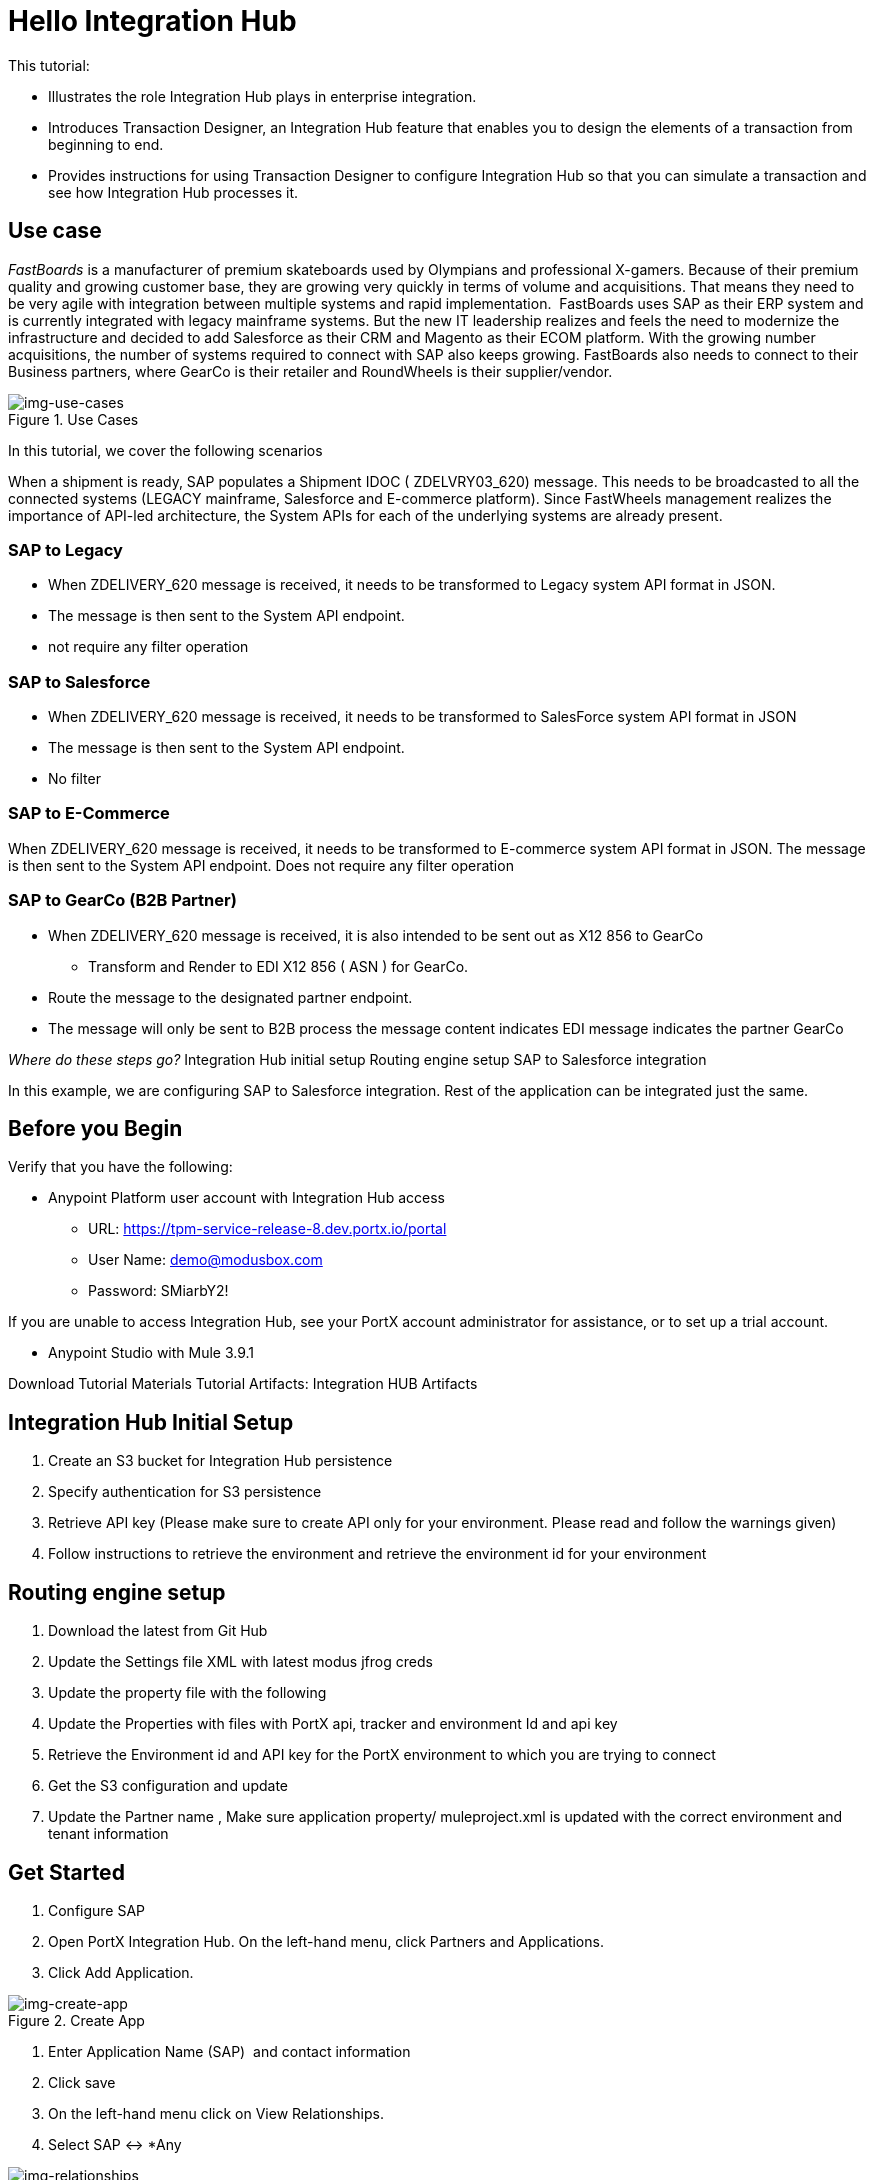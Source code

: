 = Hello Integration Hub

This tutorial:

* Illustrates the role Integration Hub plays in enterprise integration.

* Introduces Transaction Designer, an Integration Hub feature that enables you to design the elements of a transaction from beginning to end.

* Provides instructions for using Transaction Designer to configure Integration Hub so that you can simulate a transaction and see how Integration Hub processes it.

== Use case

_FastBoards_ is a manufacturer of premium skateboards used by Olympians and professional X-gamers. 
Because of their premium quality and growing customer base, they are growing very quickly in terms of volume and acquisitions.
That means they need to be very agile with integration between multiple systems and rapid implementation. 
FastBoards uses SAP as their ERP system and is currently integrated with legacy mainframe systems. 
But the new IT leadership realizes and feels the need to modernize the infrastructure and decided to add Salesforce as their CRM and Magento as their ECOM platform. 
With the growing number acquisitions, the number of systems required to connect with SAP also keeps growing. 
FastBoards also needs to connect to their Business partners, where GearCo is their retailer and RoundWheels is their supplier/vendor.

[[img-use-cases, Use Cases]]

image::tutorial/use-cases.png[img-use-cases, title="Use Cases"]

In this tutorial, we cover the following scenarios

When a shipment is ready, SAP populates a Shipment IDOC ( ZDELVRY03_620) message. This needs to be broadcasted to all the connected systems (LEGACY mainframe, Salesforce and E-commerce platform). Since FastWheels management realizes the importance of API-led architecture, the System APIs for each of the underlying systems are already present.

=== SAP to Legacy

* When ZDELIVERY_620 message is received, it needs to be transformed to Legacy system API format in JSON.
* The message is then sent to the System API endpoint.
*  not require any filter operation

=== SAP to Salesforce

* When ZDELIVERY_620 message is received, it needs to be transformed to SalesForce system API format in JSON 
* The message is then sent to the System API endpoint.
* No filter

=== SAP to E-Commerce

When ZDELIVERY_620 message is received, it needs to be transformed to E-commerce system API format in JSON.
The message is then sent to the System API endpoint.
Does not require any filter operation

=== SAP to GearCo (B2B Partner)

* When ZDELIVERY_620 message is received, it is also intended to be sent out as X12 856 to GearCo
** Transform and Render to EDI X12 856 ( ASN ) for GearCo.
* Route the message to the designated partner endpoint.
* The message will only be sent to B2B process the message content indicates EDI message indicates the partner GearCo

_Where do these steps go?_
Integration Hub initial setup
Routing engine setup
SAP to Salesforce integration 


In this example, we are configuring SAP to Salesforce integration. Rest of the application can be integrated just the same.

== Before you Begin

Verify that you have the following:

* Anypoint Platform user account with Integration Hub access

** URL: https://tpm-service-release-8.dev.portx.io/portal

** User Name: demo@modusbox.com
** Password: SMiarbY2!


If you are unable to access Integration Hub, see your PortX account administrator for assistance, or to set up a trial account.


** Anypoint Studio with Mule 3.9.1

Download Tutorial Materials
Tutorial Artifacts: Integration HUB Artifacts



== Integration Hub Initial Setup

. Create an S3 bucket for Integration Hub persistence
. Specify authentication for S3 persistence 
. Retrieve API key (Please make sure to create API only for your environment. Please read and follow the warnings given)
. Follow instructions to retrieve the environment and retrieve the environment id for your environment


== Routing engine setup

. Download the latest from Git Hub
. Update the Settings file XML with latest modus jfrog creds
. Update the property file with the following
. Update the Properties with files with PortX api, tracker and environment Id and api key
. Retrieve the Environment id and API key for the PortX environment to which you are trying to connect
. Get the S3 configuration and update
. Update the Partner name
, Make sure application property/ muleproject.xml is updated with the correct environment and tenant information


== Get Started

. Configure SAP
. Open PortX Integration Hub. On the left-hand menu, click Partners and Applications.
. Click Add Application. 


[[img-create-app, Create App]]
image::tutorial/tba.png[img-create-app, title="Create App"]



. Enter Application Name (SAP)  and contact information 
. Click save
. On the left-hand menu click on View Relationships. 
. Select SAP ↔ *Any 

[[img-relationships, Relationships]]
image::tutorial/tba.png[img-relationships, title="Relationships"]

This will allow you to define all the artifacts/resources that pertain to domain SAP.

. Click Transaction Design  on the right-hand side menu and click Create template.

[[img-td, Transaction Designer]]
image::tutorial/tba.png[img-td, title="Transaction Designer"]

This will open up empty Transaction view

[[img-new-transaction, New Transaction]]
image::tutorial/tba.png[img-new-transaction, title="New Transaction"]

On the Source Channel click Create New Channel.


.Figure 5: Create Source Channel


Click on New Document


Figure 6: Create Document


This should open Create Document window
No need to enter a name, it will be autogenerated
Select XML as the standard
Leave namespace empty
Enter root node of the XML document as message type in our case enter ZDELVRY03_620
Go to the property tab and click on Add Property


Figure 7: Add document property

Select EDIProcess-Demo if property not added you can add new property
in the Property Source Type  select Document
In Path enter Xpath of the field you want to promote, in our case /ZDELVRY03_620/IDOC/EDI_DC40/TABNAM
Click on Save Property 
Save the document which will take you back to the transaction template creation page


Figure 8: Document property View
Click on Save Template
The template can be used to define all the integration that involves message type ZDELVRY03_620 from SAP
Now it is time to add a Receive endpoint to receive the shipment from SAP
In relationship SAP ↔*Any, Click on Endpoints

Figure 9: Endpoints

Click on new


Figure 10: Create Endpoints 1

Select protocol as HTTP
Type: Receive
Protocol Affinity: None
Uncheck Uses Persistence Settings and Default for SAP : Any
Let the Global Configuration Settings unchanged
In the Operation Settings section


Figure 10: Create endpoint 2

Host : 0.0.0.0
Port: 8089
Path: /pxhub/sap/api/v1/shipment
Allowed methods: POST
In the Properties tab
Click on New Property


Figure 11: Endpoint properties

Property Type: From Partner Identifier
Property Source Type: Constant
Path: SAP 
Click Save button on the endpoint


Create and configure application SalesForce 
Click on View Relationships, select Salesforce ↔ *Any
On the lefthand menu click on the Document Types


Figure 12: Create an Application/Domain level document type for the target application

Click on new


Select JSON as standard


Figure 13: Create Target application/Domain Document yype

Enter SalesforceShipment as message type 
Save
On the left-hand menu, click on Endpoints
Click on New
Select the protocol as HTTP
Type: HTTP
Uncheck Uses Persistence Settings and Default for SAP : Any
Let the Global Configuration Settings unchanged
In the Operation Settings section
Host : routing-engine-demo-api.us-w2.cloudhub.io
Port: 80
Path: demoapps/system/api/shipments
Method: POST
In the Authentication section
Set Type : None


Configure Shipment Transaction from SAP to SalesForce
Now that we have the reusable component configured, it is time to set up a Shipment transaction from SAP to SalesForce

On the Left-hand Menu,, navigate to Relationships
Select Applications Tab
Click on Add Relationship




Figure 14: Create Transaction

Set the applications to SAP and SalesForce
Click on Submit
On the relationship SAP ↔ Salesforce
Navigate to Transaction designer and click on Start From Template
Select the template created 


Figure 15: Create a transaction from Template

This gets the source channel pre-populated



Figure 16: Prepopulated Source Channel in transaction


On the target channel, click on Create New Channel


Figure 17: Added Source and Target documents in Target Channel

On the source document click on Existing Document
Select XML-ZDELVRY03_620:(SAP:Any) generated earlier ( Add link )
On the Target Document click on select Existing Document 
Select JSON-SalesforceShipment:(Salesforce:Any)
On the map click on New Map. 
The Source Document and Target Document will be prepopulated
In the Mapping Type select Dataweave
Click on the Script and upload JSON Target Dataweave.dwl  from the artifacts folder
Click Save
On the Endpoint
Click on Existing



Figure 19: Select send endpoint

Select one created earlier in Salesforce:ANY name spaceHTTP-SEND:(Salesforce:Any)
Click Save


Figure 20: Completed Target channel
